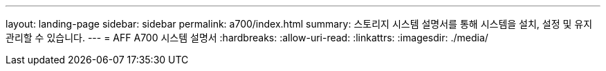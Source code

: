 ---
layout: landing-page 
sidebar: sidebar 
permalink: a700/index.html 
summary: 스토리지 시스템 설명서를 통해 시스템을 설치, 설정 및 유지 관리할 수 있습니다. 
---
= AFF A700 시스템 설명서
:hardbreaks:
:allow-uri-read: 
:linkattrs: 
:imagesdir: ./media/


